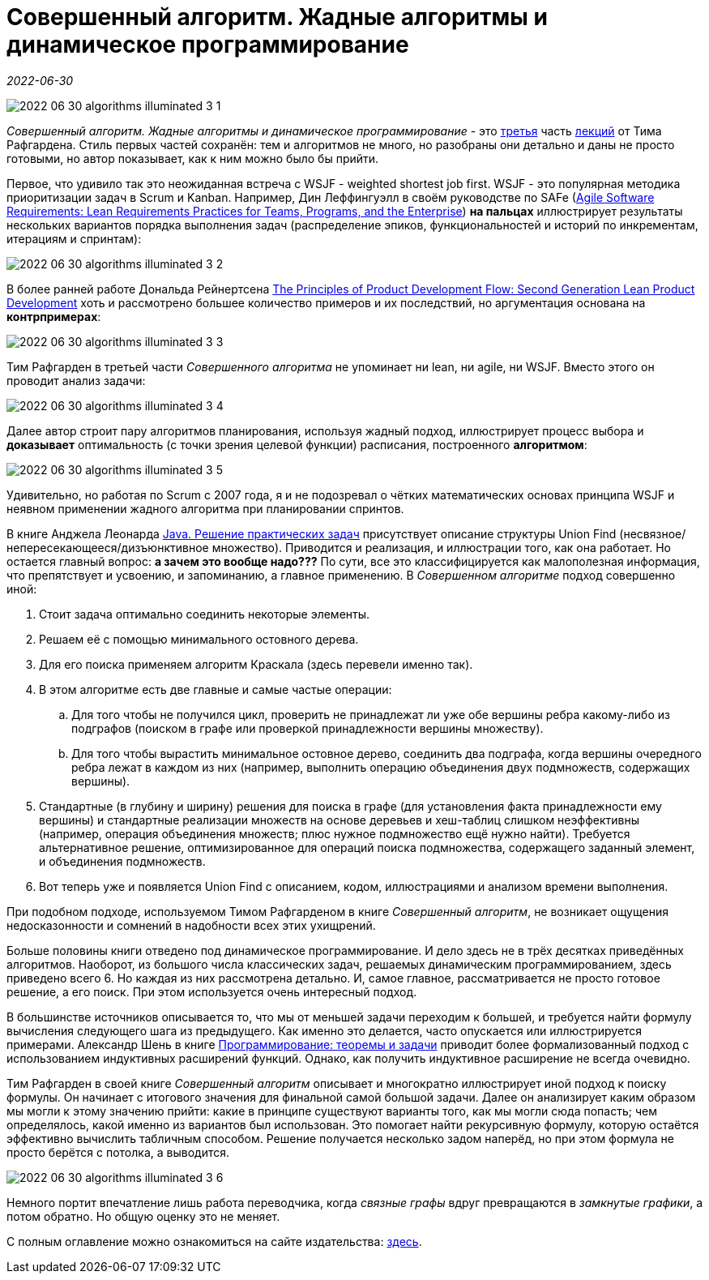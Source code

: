 = Совершенный алгоритм. Жадные алгоритмы и динамическое программирование

_2022-06-30_

image::../images/2022-06-30-algorithms-illuminated-3-1.png[]

_Совершенный алгоритм. Жадные алгоритмы и динамическое программирование_ - это link:https://www.piter.com/collection/programmirovanie-osnovy-i-algoritmy/product/sovershennyy-algoritm-zhadnye-algoritmy-i-dinamicheskoe-programmirovanie[третья] часть link:https://www.piter.com/collection/sovershennyy-algoritm[лекций] от Тима Рафгардена. Стиль первых частей сохранён: тем и алгоритмов не много, но разобраны они детально и даны не просто готовыми, но автор показывает, как к ним можно было бы прийти.

Первое, что удивило так это неожиданная встреча с WSJF - weighted shortest job first. WSJF - это популярная методика приоритизации задач в Scrum и Kanban. Например, Дин Леффингуэлл в своём руководстве по SAFe (link:https://www.amazon.com/Agile-Software-Requirements-Enterprise-Development/dp/0321635841[Agile Software Requirements: Lean Requirements Practices for Teams, Programs, and the Enterprise]) *на пальцах* иллюстрирует результаты нескольких вариантов порядка выполнения задач (распределение эпиков, функциональностей и историй по инкрементам, итерациям и спринтам):

image::../images/2022-06-30-algorithms-illuminated-3-2.jpg[]

В более ранней работе Дональда Рейнертсена link:https://www.amazon.com/gp/product/1935401009[The Principles of Product Development Flow: Second Generation Lean Product Development] хоть и рассмотрено большее количество примеров и их последствий, но аргументация основана на *контрпримерах*:

image::../images/2022-06-30-algorithms-illuminated-3-3.jpg[]

Тим Рафгарден в третьей части _Совершенного алгоритма_ не упоминает ни lean, ни agile, ни WSJF. Вместо этого он проводит анализ задачи:

image::../images/2022-06-30-algorithms-illuminated-3-4.jpg[]

Далее автор строит пару алгоритмов планирования, используя жадный подход, иллюстрирует процесс выбора и *доказывает* оптимальность (с точки зрения целевой функции) расписания, построенного *алгоритмом*:

image::../images/2022-06-30-algorithms-illuminated-3-5.jpg[]

Удивительно, но работая по Scrum с 2007 года, я и не подозревал о чётких математических основах принципа WSJF и неявном применении жадного алгоритма при планировании спринтов.

В книге Анджела Леонарда link:https://habr.com/ru/post/670218/[Java. Решение практических задач] присутствует описание структуры Union Find (несвязное/непересекающееся/дизъюнктивное множество). Приводится и реализация, и иллюстрации того, как она работает. Но остается главный вопрос: *а зачем это вообще надо???* По сути, все это классифицируется как малополезная информация, что препятствует и усвоению, и запоминанию, а главное применению. В _Совершенном алгоритме_ подход совершенно иной:

. Стоит задача оптимально соединить некоторые элементы.
. Решаем её с помощью минимального остовного дерева.
. Для его поиска применяем алгоритм Краскала (здесь перевели именно так).
. В этом алгоритме есть две главные и самые частые операции:
.. Для того чтобы не получился цикл, проверить не принадлежат ли уже обе вершины ребра какому-либо из подграфов (поиском в графе или проверкой принадлежности вершины множеству).
.. Для того чтобы вырастить минимальное остовное дерево, соединить два подграфа, когда вершины очередного ребра лежат в каждом из них (например, выполнить операцию объединения двух подмножеств, содержащих вершины).
. Стандартные (в глубину и ширину) решения для поиска в графе (для установления факта принадлежности ему вершины) и стандартные реализации множеств на основе деревьев и хеш-таблиц слишком неэффективны (например, операция объединения множеств; плюс нужное подмножество ещё нужно найти). Требуется альтернативное решение, оптимизированное для операций поиска подмножества, содержащего заданный элемент, и объединения подмножеств.
. Вот теперь уже и появляется Union Find с описанием, кодом, иллюстрациями и анализом времени выполнения.

При подобном подходе, используемом Тимом Рафгарденом в книге _Совершенный алгоритм_, не возникает ощущения недосказонности и сомнений в надобности всех этих ухищрений.

Больше половины книги отведено под динамическое программирование. И дело здесь не в трёх десятках приведённых алгоритмов. Наоборот, из большого числа классических задач, решаемых динамическим программированием, здесь приведено всего 6. Но каждая из них рассмотрена детально. И, самое главное, рассматривается не просто готовое решение, а его поиск. При этом используется очень интересный подход.

В большинстве источников описывается то, что мы от меньшей задачи переходим к большей, и требуется найти формулу вычисления следующего шага из предыдущего. Как именно это делается, часто опускается или иллюстрируется примерами. Александр Шень в книге link:https://habr.com/ru/post/667022/[Программирование: теоремы и задачи] приводит более формализованный подход с использованием индуктивных расширений функций. Однако, как получить индуктивное расширение не всегда очевидно.

Тим Рафгарден в своей книге _Совершенный алгоритм_ описывает и многократно иллюстрирует иной подход к поиску формулы. Он начинает с итогового значения для финальной самой большой задачи. Далее он анализирует каким образом мы могли к этому значению прийти: какие в принципе существуют варианты того, как мы могли сюда попасть; чем определялось, какой именно из вариантов был использован. Это помогает найти рекурсивную формулу, которую остаётся эффективно вычислить табличным способом. Решение получается несколько задом наперёд, но при этом формула не просто берётся с потолка, а выводится.

image::../images/2022-06-30-algorithms-illuminated-3-6.jpg[]

Немного портит впечатление лишь работа переводчика, когда _связные графы_ вдруг превращаются в _замкнутые графики_, а потом обратно. Но общую оценку это не меняет.

С полным оглавление можно ознакомиться на сайте издательства: link:https://www.piter.com/collection/programmirovanie-osnovy-i-algoritmy/product/sovershennyy-algoritm-zhadnye-algoritmy-i-dinamicheskoe-programmirovanie#Oglavlenie-1[здесь].
